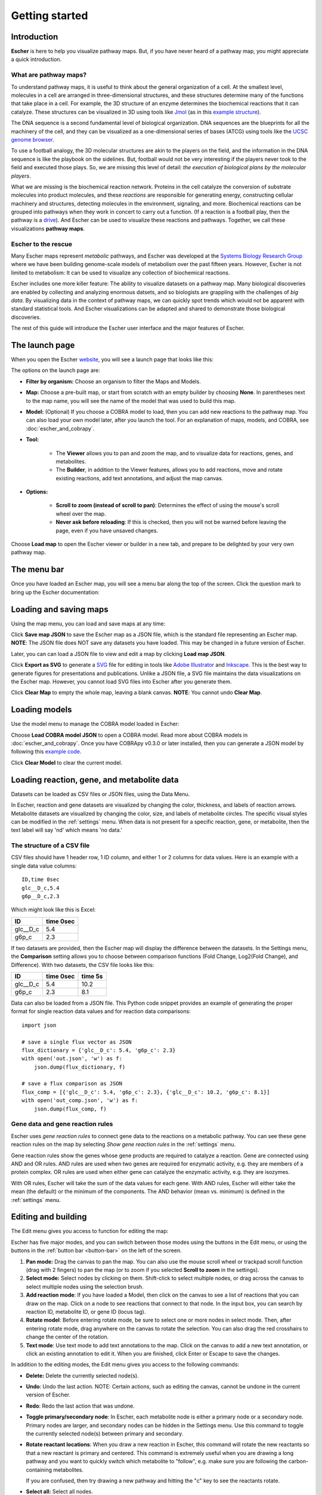 Getting started
---------------

Introduction
============

**Escher** is here to help you visualize pathway maps. But, if you have never
heard of a pathway map, you might appreciate a quick introduction.

What are pathway maps?
^^^^^^^^^^^^^^^^^^^^^^

To understand pathway maps, it is useful to think about the general organization
of a cell. At the smallest level, molecules in a cell are arranged in
three-dimensional structures, and these structures determine many of the
functions that take place in a cell. For example, the 3D structure of an enzyme
determines the biochemical reactions that it can catalyze. These structures can
be visualized in 3D using tools like `Jmol`_ (as in this `example structure`_).

The DNA sequence is a second fundamental level of biological organization. DNA
sequences are the blueprints for all the machinery of the cell, and they can be
visualized as a one-dimensional series of bases (ATCG) using tools like the
`UCSC genome browser`_.

To use a football analogy, the 3D molecular structures are akin to the players
on the field, and the information in the DNA sequence is like the playbook on
the sidelines. But, football would not be very interesting if the players never
took to the field and executed those plays. So, we are missing this level of
detail: *the execution of biological plans by the molecular players*.

What we are missing is the biochemical reaction network. Proteins in the cell
catalyze the conversion of substrate molecules into product molecules, and these
*reactions* are responsible for generating energy, constructing cellular machinery
and structures, detecting molecules in the environment, signaling, and
more. Biochemical reactions can be grouped into pathways when they work in
concert to carry out a function. (If a reaction is a football play, then the
pathway is a `drive`_). And Escher can be used to visualize these reactions and
pathways. Together, we call these visualizations **pathway maps**.

Escher to the rescue
^^^^^^^^^^^^^^^^^^^^

Many Escher maps represent *metabolic* pathways, and Escher was developed at the
`Systems Biology Research Group`_ where we have been building genome-scale
models of metabolism over the past fifteen years. However, Escher is not limited to
metabolism: It can be used to visualize any collection of biochemical reactions.

Escher includes one more killer feature: The ability to visualize datasets on a
pathway map. Many biological discoveries are enabled by collecting and analyzing
enormous datsets, and so biologists are grappling with the challenges of *big
data*. By visualizing data in the context of pathway maps, we can quickly spot
trends which would not be apparent with standard statistical tools. And Escher
visualizations can be adapted and shared to demonstrate those biological
discoveries.

The rest of this guide will introduce the Escher user interface and the major
features of Escher. 

The launch page
===============

When you open the Escher `website`_, you will see a launch page that looks like
this:

.. image:: _static/launch_page.png

The options on the launch page are:
	   
- **Filter by organism:** Choose an organism to filter the Maps and Models.
- **Map:** Choose a pre-built map, or start from scratch with an empty builder by
  choosing **None**. In parentheses next to the map name, you will see the name of
  the model that was used to build this map. 
- **Model:** (Optional) If you choose a COBRA model to load, then you can add new
  reactions to the pathway map. You can also load your own model later, after
  you launch the tool. For an explanation of maps, models, and COBRA, see
  :doc:`escher_and_cobrapy`.
- **Tool:**

    - The **Viewer** allows you to pan and zoom the map, and to visualize data for
      reactions, genes, and metabolites.
    - The **Builder**, in addition to the Viewer features, allows you to add
      reactions, move and rotate existing reactions, add text annotations, and
      adjust the map canvas.

- **Options:**

    - **Scroll to zoom (instead of scroll to pan)**: Determines the effect of using
      the mouse's scroll wheel over the map.
    - **Never ask before reloading**: If this is checked, then you will not be
      warned before leaving the page, even if you have unsaved changes.

Choose **Load map** to open the Escher viewer or builder in a new tab, and
prepare to be delighted by your very own pathway map.

The menu bar
============

Once you have loaded an Escher map, you will see a menu bar along the top of the
screen. Click the question mark to bring up the Escher documentation: 

.. image:: _static/menu.png

Loading and saving maps
=======================

Using the map menu, you can load and save maps at any time:

.. image:: _static/map_menu.png
	   
Click **Save map JSON** to save the Escher map as a JSON file, which is the
standard file representing an Escher map. **NOTE**: The JSON file does NOT save any
datasets you have loaded. This may be changed in a future version of Escher.

Later, you can can load a JSON file to view and edit a map by clicking **Load map
JSON**.

Click **Export as SVG** to generate a `SVG`_ file for editing in tools like
`Adobe Illustrator`_ and `Inkscape`_. This is the best way to generate figures
for presentations and publications. Unlike a JSON file, a SVG file maintains the
data visualizations on the Escher map. However, you cannot load SVG files into
Escher after you generate them.

Click **Clear Map** to empty the whole map, leaving a blank canvas. **NOTE**: You
cannot undo **Clear Map**.

Loading models
==============

Use the model menu to manage the COBRA model loaded in Escher:

.. image:: _static/model_menu.png
	   
Choose **Load COBRA model JSON** to open a COBRA model. Read more about COBRA
models in :doc:`escher_and_cobrapy`. Once you have COBRApy v0.3.0 or later
installed, then you can generate a JSON model by following this `example code`_.

Click **Clear Model** to clear the current model.

.. _loading-reaction-gene-and-metabolite-data:

Loading reaction, gene, and metabolite data
============================================

Datasets can be loaded as CSV files or JSON files, using the Data Menu.

.. image:: _static/data_menu.png

In Escher, reaction and gene datasets are visualized by changing the color,
thickness, and labels of reaction arrows. Metabolite datasets are visualized by
changing the color, size, and labels of metabolite circles. The specific
visual styles can be modified in the :ref:`settings` menu. When data is not
present for a specific reaction, gene, or metabolite, then the text label will
say 'nd' which means 'no data.'

.. image:: _static/reaction_data_with_nd.png

The structure of a CSV file
^^^^^^^^^^^^^^^^^^^^^^^^^^^

CSV files should have 1 header row, 1 ID column, and either 1 or 2 columns for
data values. Here is an example with a single data value columns::

    ID,time 0sec
    glc__D_c,5.4
    g6p__D_c,2.3

Which might look like this is Excel:    

========= =========
ID        time 0sec
========= =========
glc__D_c  5.4
g6p_c     2.3
========= =========
   
If two datasets are provided, then the Escher map will display the difference
between the datasets. In the Settings menu, the **Comparison** setting allows
you to choose between comparison functions (Fold Change, Log2(Fold Change), and
Difference). With two datasets, the CSV file looks like this:
 
========= ========= =========
ID        time 0sec time 5s
========= ========= =========
glc__D_c  5.4       10.2
g6p_c     2.3        8.1
========= ========= =========
    
Data can also be loaded from a JSON file. This Python code snippet provides an
example of generating the proper format for single reaction data values and for
reaction data comparisons::

    import json

    # save a single flux vector as JSON
    flux_dictionary = {'glc__D_c': 5.4, 'g6p_c': 2.3}
    with open('out.json', 'w') as f:
	json.dump(flux_dictionary, f) 

    # save a flux comparison as JSON 
    flux_comp = [{'glc__D_c': 5.4, 'g6p_c': 2.3}, {'glc__D_c': 10.2, 'g6p_c': 8.1}]
    with open('out_comp.json', 'w') as f: 
	json.dump(flux_comp, f)

.. _gene-reaction-rules:

Gene data and gene reaction rules
^^^^^^^^^^^^^^^^^^^^^^^^^^^^^^^^^

Escher uses *gene reaction rules* to connect gene data to the reactions on a
metabolic pathway. You can see these gene reaction rules on the map by selecting
*Show gene reaction rules* in the :ref:`settings` menu.
     
Gene reaction rules show the genes whose gene products are required to catalyze
a reaction. Gene are connected using AND and OR rules. AND rules are
used when two genes are required for enzymatic activity, e.g. they are members
of a protein complex. OR rules are used when either gene can catalyze the
enzymatic activity, e.g. they are isozymes.

With OR rules, Escher will take the sum of the data values for each gene. With
AND rules, Escher will either take the mean (the default) or the minimum of the
components. The AND behavior (mean vs. minimum) is defined in the
:ref:`settings` menu.
     
.. _editing-and-building:

Editing and building
====================

The Edit menu gives you access to function for editing the map:

.. image:: _static/edit_menu.png
	   
Escher has five major modes, and you can switch between those modes using the
buttons in the Edit menu, or using the buttons in the :ref:`button bar
<button-bar>` on the left of the screen.

1. **Pan mode:** Drag the canvas to pan the map. You can also use the mouse
   scroll wheel or trackpad scroll function (drag with 2 fingers) to pan the map
   (or to zoom if you selected **Scroll to zoom** in the settings).

2. **Select mode:** Select nodes by clicking on them. Shift-click to select
   multiple nodes, or drag across the canvas to select multiple nodes using the
   selection brush.

3. **Add reaction mode**: If you have loaded a Model, then click on the canvas
   to see a list of reactions that you can draw on the map. Click on a node to
   see reactions that connect to that node. In the input box, you can search by
   reaction ID, metabolite ID, or gene ID (locus tag).

4. **Rotate model**: Before entering rotate mode, be sure to select one or more
   nodes in select mode. Then, after entering rotate mode, drag anywhere on the
   canvas to rotate the selection. You can also drag the red crosshairs to
   change the center of the rotation.

5. **Text mode**: Use text mode to add text annotations to the map. Click on the
   canvas to add a new text annotation, or click an existing annotation to edit
   it. When you are finished, click Enter or Escape to save the changes.

In addition to the editing modes, the Edit menu gives you access to the
following commands:

- **Delete:** Delete the currently selected node(s).

- **Undo**: Undo the last action. NOTE: Certain actions, such as editing the
  canvas, cannot be undone in the current version of Escher. 

- **Redo**: Redo the last action that was undone.

- **Toggle primary/secondary node**: In Escher, each metabolite node is either a
  primary node or a secondary node. Primary nodes are larger, and secondary
  nodes can be hidden in the Settings menu. Use this command to toggle the
  currently selected node(s) between primary and secondary.

- **Rotate reactant locations**: When you draw a new reaction in Escher, this
  command will rotate the new reactants so that a new reactant is primary and
  centered. This command is extremely useful when you are drawing a long pathway
  and you want to quickly switch which metabolite to "follow", e.g. make sure
  you are following the carbon-containing metabolites.

  If you are confused, then try drawing a new pathway and hitting the "c" key to
  see the reactants rotate.

- **Select all:** Select all nodes.

- **Select none:** Unselect all nodes.

- **Invert selection**: Select all the nodes that are currently unselected. This
  feature is very useful when you want to keep just one part of the map. Simply
  drag to select the part you want to keep, call the **Invert selection** command,
  then call the **Delete** command.

Editing the canvas
==================

A somewhat non-obvious feature of Escher is that you can edit the canvas by
dragging the canvas edges. This is possible in Pan mode and Select mode.

View options
============

.. image:: _static/view_menu.png

.. _button-bar:

- **Zoom in:** Zoom in to the map.

- **Zoom out:** Zoom out of the map.

- **Zoom to nodes:** Zoom to see all the nodes on the map.

- **Zoom to canvas:** Zoom to see the entire canvas.

- **Find:** Search for a reaction, metabolite, or gene on the map.

- **Show control points:** Show the control points; you can drag these red and
  blue circle to adjust the shapes of the reactions curves.

- **Settings:** Open the Settings_ menu.

The button bar
==============

The button bar give you quick access to many of the common Escher functions:

.. image:: _static/bar.png

.. _settings:

Settings
========

View and build options
^^^^^^^^^^^^^^^^^^^^^^

.. image:: _static/settings.png

- **Identifiers:** Choose whether to show BiGG IDs or descriptive names for
  reactions, metabolites, and genes.

- **Hide secondary metabolites:** This will simplify the map by hiding all
  secondary metabolites and the paths connected to them.

- **Show gene reaction rules:** Show the gene reaction rules below the reaction
  labels, even gene data is not loaded.

- **Hide reaction, gene, and metabolite labels:** Another option to visually
  simplify the map, this will hide all labels that are not text annotations.
  
- **Allow duplicate reactions:** By default, duplicate reactions are hidden in the
  add reaction dropdown menu. However, you can turn this option on to show the
  duplicate reactions.

- **Highlight reactions not in model:** Highlight in red any reactions that are on
  the map but are not in the model. This is useful when you are adapting a map
  from one model for use with another model
  
Reaction data settings
^^^^^^^^^^^^^^^^^^^^^^

.. image:: _static/reaction_settings.png

When reaction or gene data is loaded, this section can be used to change visual
settings for reactions.

The color bar has individual *control points*, and you can drag the control
points (execpt min and max) left and right to change their
values. Alternatively, you can use the dropdown menu (next to the word *median*
in the figure above), to attach a control point to a statistical measure (mean,
median, first quartile (Q1), or third quartile (Q3)). This lets you choose a
color scale that will adapt to your dataset.

For each control point, you can choose a color by entering a `CSS-style color`_
(e.g. red, #ff0000, rgba(20, 20, 255, 0.5), and you can choose a size that will
scale the thickness of reactions.

There are also color and size options for reactions that do not have any data
value.

Finally, there are a few on/off settings for the loaded reaction or gene
dataset:

- **Options:** These determine how to visualize the datasets. Check *Absolute
  value* to color and size reactions by the absolute value of each data
  value. The *Size*, *Color*, and *Text* options can be unselected to turn off
  sizing, coloring, and data values in reaction labels individually.

- **Comparison:** Determines the comparison algorithm to use when two datasets
  are loaded.

- **Method for evaluating AND:** Determines the method that will be used to
  reconcile AND statements in gene reaction rules when there is gene data
  loaded. See `Gene data and gene reaction rules`_ for more details.

Metabolite data settings
^^^^^^^^^^^^^^^^^^^^^^^^

The data settings for metabolite data are analagous to those for reaction
data. The only difference is that *size* now refers to the size of the
metabolite circles.

.. _`Jmol`: http://jmol.sourceforge.net/
.. _`example structure`: http://www.rcsb.org/pdb/explore/jmol.do?structureId=1J0X
.. _`UCSC Genome Browser`: http://genome.ucsc.edu/
.. _`Systems Biology Research Group`: http://systemsbiology.ucsd.edu/
.. _`website`: http://escher.github.io
.. _`drive`: http://youtu.be/wghznH7Jtbw?t=1m
.. _`SVG`: http://www.wikiwand.com/en/Scalable_Vector_Graphics
.. _`Adobe Illustrator`: http://www.adobe.com/products/illustrator.html
.. _`Inkscape`: https://inkscape.org/
.. _here: https://github.com/opencobra/cobrapy/releases
.. _`example code`: http://nbviewer.ipython.org/github/zakandrewking/escher/blob/master/docs/notebooks/Generate%20JSON%20models%20in%20COBRApy.ipynb 
.. _hex: http://en.wikipedia.org/wiki/Web_colors#Hex_triplet
.. _`CSS-style color`: https://developer.mozilla.org/en-US/docs/Web/CSS/color
